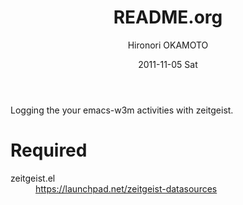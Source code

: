 #+TITLE:     README.org
#+AUTHOR:    Hironori OKAMOTO
#+EMAIL:     k.ten87@gmail.com
#+DATE:      2011-11-05 Sat

Logging the your emacs-w3m activities with zeitgeist.

* Required
- zeitgeist.el :: https://launchpad.net/zeitgeist-datasources
